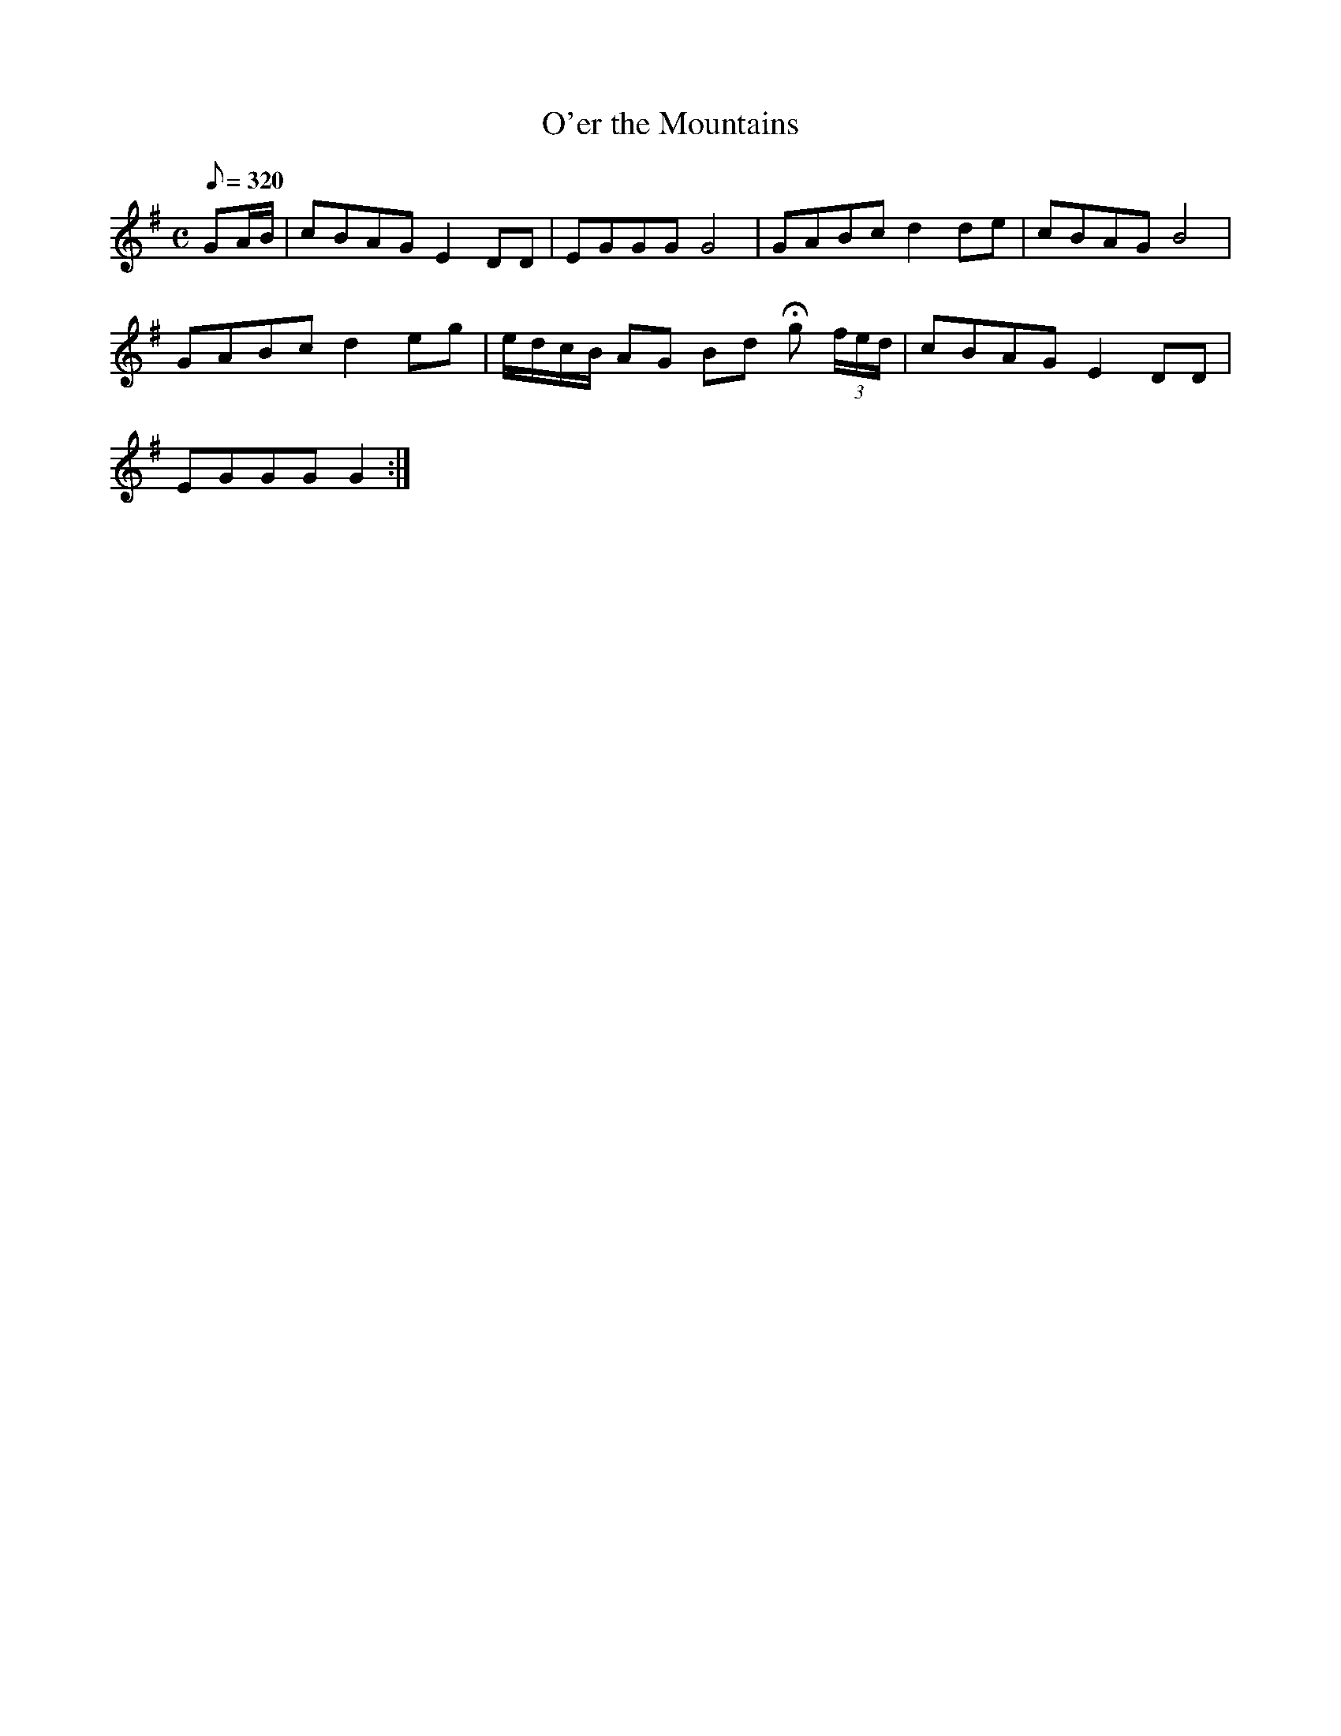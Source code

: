 X:295
T: O'er the Mountains
N: O'Farrell's Pocket Companion v.3 (Sky ed. p.132)
N: "Irish"
M: C
L: 1/8
R: hornpipe
Q: 320
K: G
GA/B/| cBAG E2 DD| EGGG G4| GABc d2 de| cBAG B4|
GABc d2 eg| e/d/c/B/ AG Bd Hg (3f/e/d/| cBAG E2 DD|
EGGG G2 :|
